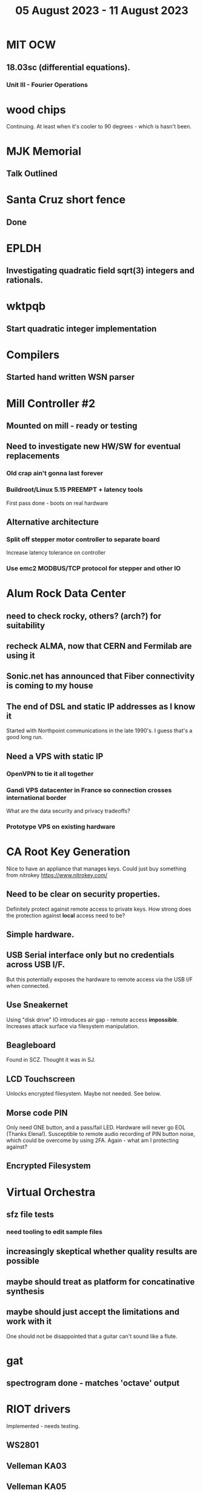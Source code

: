 #+TITLE: 05 August 2023 - 11 August 2023

* MIT OCW
** 18.03sc (differential equations).
*** Unit III - Fourier Operations
* wood chips
Continuing. At least when it's cooler to 90 degrees - which is hasn't been.
* MJK Memorial
** Talk Outlined
* Santa Cruz short fence
** Done
* EPLDH
** Investigating quadratic field sqrt(3) integers and rationals.
* wktpqb
** Start quadratic integer implementation
* Compilers
** Started hand written WSN parser
* Mill Controller #2
** Mounted on mill - ready or testing
** Need to investigate new HW/SW for eventual replacements
*** Old crap ain't gonna last forever
*** Buildroot/Linux 5.15 PREEMPT + latency tools
First pass done - boots on real hardware
** Alternative architecture
*** Split off stepper motor controller to separate board
Increase latency tolerance on controller
*** Use emc2 MODBUS/TCP protocol for stepper and other IO
* Alum Rock Data Center
** need to check rocky, others? (arch?) for suitability
** recheck ALMA, now that CERN and Fermilab are using it
** Sonic.net has announced that Fiber connectivity is coming to my house
** The end of DSL and static IP addresses as I know it
Started with Northpoint communications in the late 1990's. I guess
that's a good long run.
** Need a VPS with static IP
*** OpenVPN to tie it all together
*** Gandi VPS datacenter in France so connection crosses international border
What are the data security and privacy tradeoffs?
*** Prototype VPS on existing hardware
* CA Root Key Generation
Nice to have an appliance that manages keys.
Could just buy something from nitrokey https://www.nitrokey.com/
** Need to be clear on security properties.
Definitely protect against remote access to private keys. How strong
does the protection against *local* access need to be?
** Simple hardware.
** USB Serial interface only but no credentials across USB I/F.
But this potentially exposes the hardware to remote access via the USB
I/F when connected.
** Use Sneakernet
Using "disk drive" IO introduces air gap - remote access *impossible*.
Increases attack surface via filesystem manipulation.
** Beagleboard
Found in SCZ. Thought it was in SJ.
** LCD Touchscreen
Unlocks encrypted filesystem. Maybe not needed. See below.
** Morse code PIN
Only need ONE button, and a pass/fail LED. Hardware will never go EOL
(Thanks Elena!). Susceptible to remote audio recording of PIN button
noise, which could be overcome by using 2FA. Again - what am I
protecting against?
** Encrypted Filesystem
* Virtual Orchestra
** sfz file tests
*** need tooling to edit sample files
** increasingly skeptical whether quality results are possible
** maybe should treat as platform for concatinative synthesis
** maybe should just accept the limitations and work with it
One should not be disappointed that a guitar can't sound like a flute.
* gat
** spectrogram done - matches 'octave' output
* RIOT drivers
Implemented - needs testing.
** WS2801
** Velleman KA03
** Velleman KA05
* mcd05 32 button/led box
** Recovered schematics.
** Planning software.
** Received STM32F767 Nucleo144 with Ethernet.
*** Test program running.
*** Need to consider CoAP multicast discovery.
*** Consider simpler architecture with STM32F767 as a 'hub'.
*** Consider CAN interface to hub.
* AMD 2900 bitslice computing
** Probably my oldest uncompleted project
** Exploring possibilities for something constructive
Create verilog models for 2903/2910 and verify against hardware?
* Hitachi HD68B09E CPU
** RAM/UART/IO
** Started schematic
*** Standard peripheral set for 8 bit CPU bringups
Board schematic planned - need Kicad symbols
** Arduino Mega 2560 DMA loader
...Along with standard 8 bit loader
** Generate quadrature clock directly
** Full Bus SW Emulation infeasible
6809 1000ns maximum cycle time too short
* Rockwell R65F11
** Still evaluating.
** Dev board
Reverse engineered some of a mostly fully built development board with
one part missing. As near as I can tell, that one part is some sort of
programmable address decoder with a pinout that does not correspond to
any part I can find. Kind of like a GAL but with inputs on top and
outputs on bottom (as opposed to left and right in a standard GAL). I
have no idea what the provenance of this board is and if it ever
worked.
* PLD programming
Looks like Atmel 16V8 is the last 5V PLD part left standing. Maybe not
surprising that there still doesn't appear to be a fully open source
tool chain for programming. How hard could it be? (!) Could next-pnr
generic help? Might be easier to use espresso for logic array and program
output logic bits directly for simple stuff.
* EPROM Programming
Found some software for Needham programmer. Need to check electrolytic
caps on ISA board.
* POSIT
Use POSITs for YRX?
* MAME
** Subset builds in debug mode
Full debug fails - not enough disk or memory.
** gs6809 serial IO doesn't work right with PTY and other streams
** ampro (Z80/Z80SIO) *does* work with PTY
** Evaluating what is needed for other emulators.
* More project ideas
** Zuse Z3 simulation in Verilog
   Good excuse for floating point ALU design. Try posit format?
** GMPForth ports to simulators
*** SIMH for some targets (vax)
*** MAME looks interesting for microprocessor system emulations
    How to support ersatz systems?
*** Ports to classic figFORTH targets
** GMPASM assembler
   May be useful for handbuilt and rare systems (DMX1000?).
** Extracting ISO Superboard Forth ROMS for MAME emulation
** 'bwocl' OpenCL tooling
*** Offline compilation
*** Standard Kernel Running
** hardware support for classic 5V CPUs
*** RTX2000, CDP1802 still available!
*** 6502, 68000, 320C30, others on hand
*** CPUs with totally async bus may be supportable without RAM
*** Could use small footprint monitor in asm (gmpmon?)
** Existing 'retro' hardware still working?
*** OSI Superboard
Unknown. Composite to VGA adapter didn't seem to work. Needs analysis.
Found OSI model 610 board underneath!
*** Super Jolt
No output. Needs analysis.
*** Ampro Little Board
Not booting. Needs analysis.
*** Rockwell R65F11 Demo board
UART sending "NO ROM" at 2400 7N1 as expected with 2MHz xtal.
MAME emulator possibilities?
*** NMIX-0016
Works. Found original prom in a parts stash(!).
* David Davies
** Broadcom BCG? Employee indicted for running a brothel.
** New case C1923172, consolidated with *15* Parties.
** Next hearing 6/20/2023
